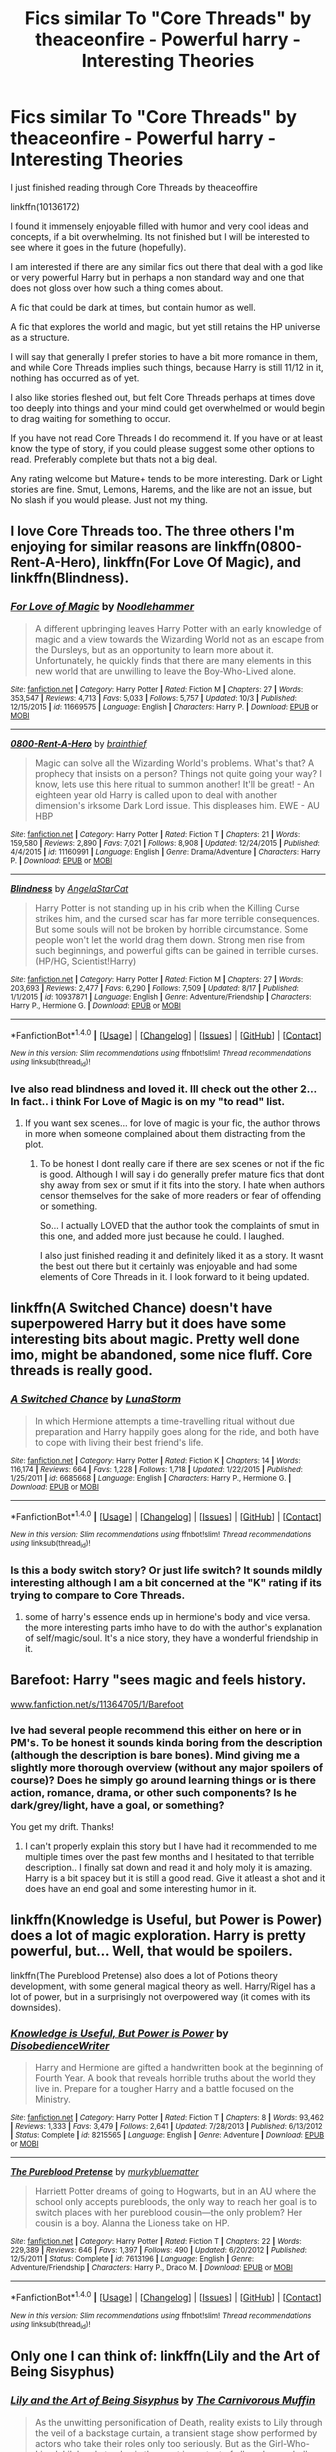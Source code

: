 #+TITLE: Fics similar To "Core Threads" by theaceonfire - Powerful harry - Interesting Theories

* Fics similar To "Core Threads" by theaceonfire - Powerful harry - Interesting Theories
:PROPERTIES:
:Author: Noexit007
:Score: 14
:DateUnix: 1476228896.0
:DateShort: 2016-Oct-12
:FlairText: Request
:END:
I just finished reading through Core Threads by theaceoffire

linkffn(10136172)

I found it immensely enjoyable filled with humor and very cool ideas and concepts, if a bit overwhelming. Its not finished but I will be interested to see where it goes in the future (hopefully).

I am interested if there are any similar fics out there that deal with a god like or very powerful Harry but in perhaps a non standard way and one that does not gloss over how such a thing comes about.

A fic that could be dark at times, but contain humor as well.

A fic that explores the world and magic, but yet still retains the HP universe as a structure.

I will say that generally I prefer stories to have a bit more romance in them, and while Core Threads implies such things, because Harry is still 11/12 in it, nothing has occurred as of yet.

I also like stories fleshed out, but felt Core Threads perhaps at times dove too deeply into things and your mind could get overwhelmed or would begin to drag waiting for something to occur.

If you have not read Core Threads I do recommend it. If you have or at least know the type of story, if you could please suggest some other options to read. Preferably complete but thats not a big deal.

Any rating welcome but Mature+ tends to be more interesting. Dark or Light stories are fine. Smut, Lemons, Harems, and the like are not an issue, but No slash if you would please. Just not my thing.


** I love Core Threads too. The three others I'm enjoying for similar reasons are linkffn(0800-Rent-A-Hero), linkffn(For Love Of Magic), and linkffn(Blindness).
:PROPERTIES:
:Author: sumguysr
:Score: 2
:DateUnix: 1476234540.0
:DateShort: 2016-Oct-12
:END:

*** [[http://www.fanfiction.net/s/11669575/1/][*/For Love of Magic/*]] by [[https://www.fanfiction.net/u/5241558/Noodlehammer][/Noodlehammer/]]

#+begin_quote
  A different upbringing leaves Harry Potter with an early knowledge of magic and a view towards the Wizarding World not as an escape from the Dursleys, but as an opportunity to learn more about it. Unfortunately, he quickly finds that there are many elements in this new world that are unwilling to leave the Boy-Who-Lived alone.
#+end_quote

^{/Site/: [[http://www.fanfiction.net/][fanfiction.net]] *|* /Category/: Harry Potter *|* /Rated/: Fiction M *|* /Chapters/: 27 *|* /Words/: 353,547 *|* /Reviews/: 4,713 *|* /Favs/: 5,033 *|* /Follows/: 5,757 *|* /Updated/: 10/3 *|* /Published/: 12/15/2015 *|* /id/: 11669575 *|* /Language/: English *|* /Characters/: Harry P. *|* /Download/: [[http://www.ff2ebook.com/old/ffn-bot/index.php?id=11669575&source=ff&filetype=epub][EPUB]] or [[http://www.ff2ebook.com/old/ffn-bot/index.php?id=11669575&source=ff&filetype=mobi][MOBI]]}

--------------

[[http://www.fanfiction.net/s/11160991/1/][*/0800-Rent-A-Hero/*]] by [[https://www.fanfiction.net/u/4934632/brainthief][/brainthief/]]

#+begin_quote
  Magic can solve all the Wizarding World's problems. What's that? A prophecy that insists on a person? Things not quite going your way? I know, lets use this here ritual to summon another! It'll be great! - An eighteen year old Harry is called upon to deal with another dimension's irksome Dark Lord issue. This displeases him. EWE - AU HBP
#+end_quote

^{/Site/: [[http://www.fanfiction.net/][fanfiction.net]] *|* /Category/: Harry Potter *|* /Rated/: Fiction T *|* /Chapters/: 21 *|* /Words/: 159,580 *|* /Reviews/: 2,890 *|* /Favs/: 7,021 *|* /Follows/: 8,908 *|* /Updated/: 12/24/2015 *|* /Published/: 4/4/2015 *|* /id/: 11160991 *|* /Language/: English *|* /Genre/: Drama/Adventure *|* /Characters/: Harry P. *|* /Download/: [[http://www.ff2ebook.com/old/ffn-bot/index.php?id=11160991&source=ff&filetype=epub][EPUB]] or [[http://www.ff2ebook.com/old/ffn-bot/index.php?id=11160991&source=ff&filetype=mobi][MOBI]]}

--------------

[[http://www.fanfiction.net/s/10937871/1/][*/Blindness/*]] by [[https://www.fanfiction.net/u/717542/AngelaStarCat][/AngelaStarCat/]]

#+begin_quote
  Harry Potter is not standing up in his crib when the Killing Curse strikes him, and the cursed scar has far more terrible consequences. But some souls will not be broken by horrible circumstance. Some people won't let the world drag them down. Strong men rise from such beginnings, and powerful gifts can be gained in terrible curses. (HP/HG, Scientist!Harry)
#+end_quote

^{/Site/: [[http://www.fanfiction.net/][fanfiction.net]] *|* /Category/: Harry Potter *|* /Rated/: Fiction M *|* /Chapters/: 27 *|* /Words/: 203,693 *|* /Reviews/: 2,477 *|* /Favs/: 6,290 *|* /Follows/: 7,509 *|* /Updated/: 8/17 *|* /Published/: 1/1/2015 *|* /id/: 10937871 *|* /Language/: English *|* /Genre/: Adventure/Friendship *|* /Characters/: Harry P., Hermione G. *|* /Download/: [[http://www.ff2ebook.com/old/ffn-bot/index.php?id=10937871&source=ff&filetype=epub][EPUB]] or [[http://www.ff2ebook.com/old/ffn-bot/index.php?id=10937871&source=ff&filetype=mobi][MOBI]]}

--------------

*FanfictionBot*^{1.4.0} *|* [[[https://github.com/tusing/reddit-ffn-bot/wiki/Usage][Usage]]] | [[[https://github.com/tusing/reddit-ffn-bot/wiki/Changelog][Changelog]]] | [[[https://github.com/tusing/reddit-ffn-bot/issues/][Issues]]] | [[[https://github.com/tusing/reddit-ffn-bot/][GitHub]]] | [[[https://www.reddit.com/message/compose?to=tusing][Contact]]]

^{/New in this version: Slim recommendations using/ ffnbot!slim! /Thread recommendations using/ linksub(thread_id)!}
:PROPERTIES:
:Author: FanfictionBot
:Score: 3
:DateUnix: 1476234572.0
:DateShort: 2016-Oct-12
:END:


*** Ive also read blindness and loved it. Ill check out the other 2... In fact.. i think For Love of Magic is on my "to read" list.
:PROPERTIES:
:Author: Noexit007
:Score: 2
:DateUnix: 1476241521.0
:DateShort: 2016-Oct-12
:END:

**** If you want sex scenes... for love of magic is your fic, the author throws in more when someone complained about them distracting from the plot.
:PROPERTIES:
:Author: Epwydadlan1
:Score: 3
:DateUnix: 1476269291.0
:DateShort: 2016-Oct-12
:END:

***** To be honest I dont really care if there are sex scenes or not if the fic is good. Although I will say i do generally prefer mature fics that dont shy away from sex or smut if it fits into the story. I hate when authors censor themselves for the sake of more readers or fear of offending or something.

So... I actually LOVED that the author took the complaints of smut in this one, and added more just because he could. I laughed.

I also just finished reading it and definitely liked it as a story. It wasnt the best out there but it certainly was enjoyable and had some elements of Core Threads in it. I look forward to it being updated.
:PROPERTIES:
:Author: Noexit007
:Score: 1
:DateUnix: 1476743256.0
:DateShort: 2016-Oct-18
:END:


** linkffn(A Switched Chance) doesn't have superpowered Harry but it does have some interesting bits about magic. Pretty well done imo, might be abandoned, some nice fluff. Core threads is really good.
:PROPERTIES:
:Author: sfjoellen
:Score: 2
:DateUnix: 1476237500.0
:DateShort: 2016-Oct-12
:END:

*** [[http://www.fanfiction.net/s/6685668/1/][*/A Switched Chance/*]] by [[https://www.fanfiction.net/u/2257366/LunaStorm][/LunaStorm/]]

#+begin_quote
  In which Hermione attempts a time-travelling ritual without due preparation and Harry happily goes along for the ride, and both have to cope with living their best friend's life.
#+end_quote

^{/Site/: [[http://www.fanfiction.net/][fanfiction.net]] *|* /Category/: Harry Potter *|* /Rated/: Fiction K *|* /Chapters/: 14 *|* /Words/: 116,174 *|* /Reviews/: 664 *|* /Favs/: 1,228 *|* /Follows/: 1,718 *|* /Updated/: 1/22/2015 *|* /Published/: 1/25/2011 *|* /id/: 6685668 *|* /Language/: English *|* /Characters/: Harry P., Hermione G. *|* /Download/: [[http://www.ff2ebook.com/old/ffn-bot/index.php?id=6685668&source=ff&filetype=epub][EPUB]] or [[http://www.ff2ebook.com/old/ffn-bot/index.php?id=6685668&source=ff&filetype=mobi][MOBI]]}

--------------

*FanfictionBot*^{1.4.0} *|* [[[https://github.com/tusing/reddit-ffn-bot/wiki/Usage][Usage]]] | [[[https://github.com/tusing/reddit-ffn-bot/wiki/Changelog][Changelog]]] | [[[https://github.com/tusing/reddit-ffn-bot/issues/][Issues]]] | [[[https://github.com/tusing/reddit-ffn-bot/][GitHub]]] | [[[https://www.reddit.com/message/compose?to=tusing][Contact]]]

^{/New in this version: Slim recommendations using/ ffnbot!slim! /Thread recommendations using/ linksub(thread_id)!}
:PROPERTIES:
:Author: FanfictionBot
:Score: 1
:DateUnix: 1476237517.0
:DateShort: 2016-Oct-12
:END:


*** Is this a body switch story? Or just life switch? It sounds mildly interesting although I am a bit concerned at the "K" rating if its trying to compare to Core Threads.
:PROPERTIES:
:Author: Noexit007
:Score: 1
:DateUnix: 1476743805.0
:DateShort: 2016-Oct-18
:END:

**** some of harry's essence ends up in hermione's body and vice versa. the more interesting parts imho have to do with the author's explanation of self/magic/soul. It's a nice story, they have a wonderful friendship in it.
:PROPERTIES:
:Author: sfjoellen
:Score: 1
:DateUnix: 1476745316.0
:DateShort: 2016-Oct-18
:END:


** Barefoot: Harry "sees magic and feels history.

[[http://www.fanfiction.net/s/11364705/1/Barefoot][www.fanfiction.net/s/11364705/1/Barefoot]]
:PROPERTIES:
:Author: aLionsRoar
:Score: 2
:DateUnix: 1476238186.0
:DateShort: 2016-Oct-12
:END:

*** Ive had several people recommend this either on here or in PM's. To be honest it sounds kinda boring from the description (although the description is bare bones). Mind giving me a slightly more thorough overview (without any major spoilers of course)? Does he simply go around learning things or is there action, romance, drama, or other such components? Is he dark/grey/light, have a goal, or something?

You get my drift. Thanks!
:PROPERTIES:
:Author: Noexit007
:Score: 1
:DateUnix: 1476743568.0
:DateShort: 2016-Oct-18
:END:

**** I can't properly explain this story but I have had it recommended to me multiple times over the past few months and I hesitated to that terrible description.. I finally sat down and read it and holy moly it is amazing. Harry is a bit spacey but it is still a good read. Give it atleast a shot and it does have an end goal and some interesting humor in it.
:PROPERTIES:
:Author: SeriouslySirius666
:Score: 1
:DateUnix: 1478479358.0
:DateShort: 2016-Nov-07
:END:


** linkffn(Knowledge is Useful, but Power is Power) does a lot of magic exploration. Harry is pretty powerful, but... Well, that would be spoilers.

linkffn(The Pureblood Pretense) also does a lot of Potions theory development, with some general magical theory as well. Harry/Rigel has a lot of power, but in a surprisingly not overpowered way (it comes with its downsides).
:PROPERTIES:
:Author: Imborednow
:Score: 2
:DateUnix: 1476250994.0
:DateShort: 2016-Oct-12
:END:

*** [[http://www.fanfiction.net/s/8215565/1/][*/Knowledge is Useful, But Power is Power/*]] by [[https://www.fanfiction.net/u/1228238/DisobedienceWriter][/DisobedienceWriter/]]

#+begin_quote
  Harry and Hermione are gifted a handwritten book at the beginning of Fourth Year. A book that reveals horrible truths about the world they live in. Prepare for a tougher Harry and a battle focused on the Ministry.
#+end_quote

^{/Site/: [[http://www.fanfiction.net/][fanfiction.net]] *|* /Category/: Harry Potter *|* /Rated/: Fiction T *|* /Chapters/: 8 *|* /Words/: 93,462 *|* /Reviews/: 1,333 *|* /Favs/: 3,479 *|* /Follows/: 2,641 *|* /Updated/: 7/28/2013 *|* /Published/: 6/13/2012 *|* /Status/: Complete *|* /id/: 8215565 *|* /Language/: English *|* /Genre/: Adventure *|* /Download/: [[http://www.ff2ebook.com/old/ffn-bot/index.php?id=8215565&source=ff&filetype=epub][EPUB]] or [[http://www.ff2ebook.com/old/ffn-bot/index.php?id=8215565&source=ff&filetype=mobi][MOBI]]}

--------------

[[http://www.fanfiction.net/s/7613196/1/][*/The Pureblood Pretense/*]] by [[https://www.fanfiction.net/u/3489773/murkybluematter][/murkybluematter/]]

#+begin_quote
  Harriett Potter dreams of going to Hogwarts, but in an AU where the school only accepts purebloods, the only way to reach her goal is to switch places with her pureblood cousin---the only problem? Her cousin is a boy. Alanna the Lioness take on HP.
#+end_quote

^{/Site/: [[http://www.fanfiction.net/][fanfiction.net]] *|* /Category/: Harry Potter *|* /Rated/: Fiction T *|* /Chapters/: 22 *|* /Words/: 229,389 *|* /Reviews/: 646 *|* /Favs/: 1,397 *|* /Follows/: 490 *|* /Updated/: 6/20/2012 *|* /Published/: 12/5/2011 *|* /Status/: Complete *|* /id/: 7613196 *|* /Language/: English *|* /Genre/: Adventure/Friendship *|* /Characters/: Harry P., Draco M. *|* /Download/: [[http://www.ff2ebook.com/old/ffn-bot/index.php?id=7613196&source=ff&filetype=epub][EPUB]] or [[http://www.ff2ebook.com/old/ffn-bot/index.php?id=7613196&source=ff&filetype=mobi][MOBI]]}

--------------

*FanfictionBot*^{1.4.0} *|* [[[https://github.com/tusing/reddit-ffn-bot/wiki/Usage][Usage]]] | [[[https://github.com/tusing/reddit-ffn-bot/wiki/Changelog][Changelog]]] | [[[https://github.com/tusing/reddit-ffn-bot/issues/][Issues]]] | [[[https://github.com/tusing/reddit-ffn-bot/][GitHub]]] | [[[https://www.reddit.com/message/compose?to=tusing][Contact]]]

^{/New in this version: Slim recommendations using/ ffnbot!slim! /Thread recommendations using/ linksub(thread_id)!}
:PROPERTIES:
:Author: FanfictionBot
:Score: 1
:DateUnix: 1476251044.0
:DateShort: 2016-Oct-12
:END:


** Only one I can think of: linkffn(Lily and the Art of Being Sisyphus)
:PROPERTIES:
:Author: RandomNameTakenToo
:Score: 2
:DateUnix: 1476262526.0
:DateShort: 2016-Oct-12
:END:

*** [[http://www.fanfiction.net/s/9911469/1/][*/Lily and the Art of Being Sisyphus/*]] by [[https://www.fanfiction.net/u/1318815/The-Carnivorous-Muffin][/The Carnivorous Muffin/]]

#+begin_quote
  As the unwitting personification of Death, reality exists to Lily through the veil of a backstage curtain, a transient stage show performed by actors who take their roles only too seriously. But as the Girl-Who-Lived, Lily's role to play is the most important of all, and come hell or high water play it she will, regardless of how awful Wizard Lenin seems to think she is at her job.
#+end_quote

^{/Site/: [[http://www.fanfiction.net/][fanfiction.net]] *|* /Category/: Harry Potter *|* /Rated/: Fiction T *|* /Chapters/: 42 *|* /Words/: 246,136 *|* /Reviews/: 3,367 *|* /Favs/: 4,481 *|* /Follows/: 4,634 *|* /Updated/: 8/25 *|* /Published/: 12/8/2013 *|* /id/: 9911469 *|* /Language/: English *|* /Genre/: Humor/Fantasy *|* /Characters/: <Harry P., Tom R. Jr.> *|* /Download/: [[http://www.ff2ebook.com/old/ffn-bot/index.php?id=9911469&source=ff&filetype=epub][EPUB]] or [[http://www.ff2ebook.com/old/ffn-bot/index.php?id=9911469&source=ff&filetype=mobi][MOBI]]}

--------------

*FanfictionBot*^{1.4.0} *|* [[[https://github.com/tusing/reddit-ffn-bot/wiki/Usage][Usage]]] | [[[https://github.com/tusing/reddit-ffn-bot/wiki/Changelog][Changelog]]] | [[[https://github.com/tusing/reddit-ffn-bot/issues/][Issues]]] | [[[https://github.com/tusing/reddit-ffn-bot/][GitHub]]] | [[[https://www.reddit.com/message/compose?to=tusing][Contact]]]

^{/New in this version: Slim recommendations using/ ffnbot!slim! /Thread recommendations using/ linksub(thread_id)!}
:PROPERTIES:
:Author: FanfictionBot
:Score: 1
:DateUnix: 1476262554.0
:DateShort: 2016-Oct-12
:END:


** RemindMe! 2 days
:PROPERTIES:
:Author: laserthrasher1
:Score: 2
:DateUnix: 1476236274.0
:DateShort: 2016-Oct-12
:END:

*** Remindme! 3 days
:PROPERTIES:
:Author: SeriouslySirius666
:Score: 5
:DateUnix: 1476286519.0
:DateShort: 2016-Oct-12
:END:

**** Why did you put your remind me in my remind me...?
:PROPERTIES:
:Author: laserthrasher1
:Score: 1
:DateUnix: 1476287615.0
:DateShort: 2016-Oct-12
:END:

***** Why didn't you put your remind me in someone elses remind me...?
:PROPERTIES:
:Author: SeriouslySirius666
:Score: 8
:DateUnix: 1476331122.0
:DateShort: 2016-Oct-13
:END:

****** Well, it has something to do with this being the only remind me...
:PROPERTIES:
:Author: laserthrasher1
:Score: 3
:DateUnix: 1476356309.0
:DateShort: 2016-Oct-13
:END:

******* You know what that sounds like? An exscuse!
:PROPERTIES:
:Author: SeriouslySirius666
:Score: 4
:DateUnix: 1476399763.0
:DateShort: 2016-Oct-14
:END:

******** Your an excuse! C:
:PROPERTIES:
:Author: laserthrasher1
:Score: 2
:DateUnix: 1476408460.0
:DateShort: 2016-Oct-14
:END:

********* My remindme is alerting me!
:PROPERTIES:
:Author: SeriouslySirius666
:Score: 2
:DateUnix: 1476547738.0
:DateShort: 2016-Oct-15
:END:


*** I will be messaging you on [[http://www.wolframalpha.com/input/?i=2016-10-14%2001:38:10%20UTC%20To%20Local%20Time][*2016-10-14 01:38:10 UTC*]] to remind you of [[https://www.reddit.com/r/HPfanfiction/comments/5714n6/fics_similar_to_core_threads_by_theaceonfire/d8o77tj][*this link.*]]

[[http://np.reddit.com/message/compose/?to=RemindMeBot&subject=Reminder&message=%5Bhttps://www.reddit.com/r/HPfanfiction/comments/5714n6/fics_similar_to_core_threads_by_theaceonfire/d8o77tj%5D%0A%0ARemindMe!%20%202%20days][*CLICK THIS LINK*]] to send a PM to also be reminded and to reduce spam.

^{Parent commenter can} [[http://np.reddit.com/message/compose/?to=RemindMeBot&subject=Delete%20Comment&message=Delete!%20d8o78cv][^{delete this message to hide from others.}]]

--------------

[[http://np.reddit.com/r/RemindMeBot/comments/24duzp/remindmebot_info/][^{FAQs}]]

[[http://np.reddit.com/message/compose/?to=RemindMeBot&subject=Reminder&message=%5BLINK%20INSIDE%20SQUARE%20BRACKETS%20else%20default%20to%20FAQs%5D%0A%0ANOTE:%20Don't%20forget%20to%20add%20the%20time%20options%20after%20the%20command.%0A%0ARemindMe!][^{Custom}]]
[[http://np.reddit.com/message/compose/?to=RemindMeBot&subject=List%20Of%20Reminders&message=MyReminders!][^{Your Reminders}]]
[[http://np.reddit.com/message/compose/?to=RemindMeBotWrangler&subject=Feedback][^{Feedback}]]
[[https://github.com/SIlver--/remindmebot-reddit][^{Code}]]
[[https://np.reddit.com/r/RemindMeBot/comments/4kldad/remindmebot_extensions/][^{Browser Extensions}]]
:PROPERTIES:
:Author: RemindMeBot
:Score: 1
:DateUnix: 1476236295.0
:DateShort: 2016-Oct-12
:END:


*** Wow. I'm being downvoted for my remind me, and [[/u/SeriouslySirius666]] has two upvotes for him.
:PROPERTIES:
:Author: laserthrasher1
:Score: 0
:DateUnix: 1476412120.0
:DateShort: 2016-Oct-14
:END:

**** Lol! I haven't upvoted/downvoted it... I usually ignore these in general but what a weird thing to downvote...
:PROPERTIES:
:Author: SeriouslySirius666
:Score: 1
:DateUnix: 1476413947.0
:DateShort: 2016-Oct-14
:END:

***** People don't like me on this sub :C
:PROPERTIES:
:Author: laserthrasher1
:Score: 2
:DateUnix: 1476453403.0
:DateShort: 2016-Oct-14
:END:


** [[http://www.fanfiction.net/s/10136172/1/][*/Core Threads/*]] by [[https://www.fanfiction.net/u/4665282/theaceoffire][/theaceoffire/]]

#+begin_quote
  A young boy in a dark cupboard is in great pain. An unusual power will allow him to heal himself, help others, and grow strong in a world of magic. Eventual God-like Harry, Unsure of eventual pairings. Alternate Universe, possible universe/dimension traveling in the future.
#+end_quote

^{/Site/: [[http://www.fanfiction.net/][fanfiction.net]] *|* /Category/: Harry Potter *|* /Rated/: Fiction M *|* /Chapters/: 67 *|* /Words/: 300,632 *|* /Reviews/: 4,269 *|* /Favs/: 6,777 *|* /Follows/: 7,388 *|* /Updated/: 9/22 *|* /Published/: 2/22/2014 *|* /id/: 10136172 *|* /Language/: English *|* /Genre/: Adventure/Humor *|* /Characters/: Harry P. *|* /Download/: [[http://www.ff2ebook.com/old/ffn-bot/index.php?id=10136172&source=ff&filetype=epub][EPUB]] or [[http://www.ff2ebook.com/old/ffn-bot/index.php?id=10136172&source=ff&filetype=mobi][MOBI]]}

--------------

*FanfictionBot*^{1.4.0} *|* [[[https://github.com/tusing/reddit-ffn-bot/wiki/Usage][Usage]]] | [[[https://github.com/tusing/reddit-ffn-bot/wiki/Changelog][Changelog]]] | [[[https://github.com/tusing/reddit-ffn-bot/issues/][Issues]]] | [[[https://github.com/tusing/reddit-ffn-bot/][GitHub]]] | [[[https://www.reddit.com/message/compose?to=tusing][Contact]]]

^{/New in this version: Slim recommendations using/ ffnbot!slim! /Thread recommendations using/ linksub(thread_id)!}
:PROPERTIES:
:Author: FanfictionBot
:Score: 1
:DateUnix: 1476228923.0
:DateShort: 2016-Oct-12
:END:


** I'm looking at Core Threads looks interesting are their any ships in it?
:PROPERTIES:
:Author: flingerdinger
:Score: 1
:DateUnix: 1476239507.0
:DateShort: 2016-Oct-12
:END:

*** Depends on your definition of ships since everyones seems different. There are no current "couples" in it, but quite a few platonic relationships that could become more, although its a bit of a guessing game. They are all 11/12 in it for the most part so maybe later in the story as they age or something.

Its a hard story to define to be honest as it takes a very interesting approach to things.
:PROPERTIES:
:Author: Noexit007
:Score: 1
:DateUnix: 1476241665.0
:DateShort: 2016-Oct-12
:END:


** this story is has some interesting ideas on magic linkffn(2488754)
:PROPERTIES:
:Author: Call0013
:Score: 1
:DateUnix: 1476259596.0
:DateShort: 2016-Oct-12
:END:

*** [[http://www.fanfiction.net/s/2488754/1/][*/A Second Chance at Life/*]] by [[https://www.fanfiction.net/u/100447/Miranda-Flairgold][/Miranda Flairgold/]]

#+begin_quote
  When Voldemort's assassins find him Harry flees seeking a place to prepare for the battle. Bloodmagic, wandlessmagic, necromancy, fae, a thunderbird, demons, vampires. Harry finds the strength & allies to win a war. Singularly unique fic.
#+end_quote

^{/Site/: [[http://www.fanfiction.net/][fanfiction.net]] *|* /Category/: Harry Potter *|* /Rated/: Fiction M *|* /Chapters/: 35 *|* /Words/: 251,462 *|* /Reviews/: 4,490 *|* /Favs/: 7,343 *|* /Follows/: 2,639 *|* /Updated/: 7/22/2006 *|* /Published/: 7/17/2005 *|* /Status/: Complete *|* /id/: 2488754 *|* /Language/: English *|* /Genre/: Adventure *|* /Download/: [[http://www.ff2ebook.com/old/ffn-bot/index.php?id=2488754&source=ff&filetype=epub][EPUB]] or [[http://www.ff2ebook.com/old/ffn-bot/index.php?id=2488754&source=ff&filetype=mobi][MOBI]]}

--------------

*FanfictionBot*^{1.4.0} *|* [[[https://github.com/tusing/reddit-ffn-bot/wiki/Usage][Usage]]] | [[[https://github.com/tusing/reddit-ffn-bot/wiki/Changelog][Changelog]]] | [[[https://github.com/tusing/reddit-ffn-bot/issues/][Issues]]] | [[[https://github.com/tusing/reddit-ffn-bot/][GitHub]]] | [[[https://www.reddit.com/message/compose?to=tusing][Contact]]]

^{/New in this version: Slim recommendations using/ ffnbot!slim! /Thread recommendations using/ linksub(thread_id)!}
:PROPERTIES:
:Author: FanfictionBot
:Score: 1
:DateUnix: 1476259602.0
:DateShort: 2016-Oct-12
:END:


** here is another two that are currently abandoned i think but i enjoyed them years ago

linkffn(4559529)

linkffn(7971405)
:PROPERTIES:
:Author: Call0013
:Score: 1
:DateUnix: 1476259777.0
:DateShort: 2016-Oct-12
:END:

*** [[http://www.fanfiction.net/s/4559529/1/][*/Harry Potter the Dark Pixie/*]] by [[https://www.fanfiction.net/u/1478043/voider][/voider/]]

#+begin_quote
  Dark, antisocial, independent, Ravenclaw Harry discovers magic at the age of 8. He learns some wandless magic, learns that he is groomed to be a weapon and at the age of 9, he leaves his home. Harry/Su Li for now; some Yuri later. Read more inside.
#+end_quote

^{/Site/: [[http://www.fanfiction.net/][fanfiction.net]] *|* /Category/: Harry Potter *|* /Rated/: Fiction M *|* /Chapters/: 10 *|* /Words/: 42,635 *|* /Reviews/: 712 *|* /Favs/: 1,882 *|* /Follows/: 2,048 *|* /Updated/: 12/22/2009 *|* /Published/: 9/26/2008 *|* /id/: 4559529 *|* /Language/: English *|* /Genre/: Adventure/Humor *|* /Characters/: Harry P., OC *|* /Download/: [[http://www.ff2ebook.com/old/ffn-bot/index.php?id=4559529&source=ff&filetype=epub][EPUB]] or [[http://www.ff2ebook.com/old/ffn-bot/index.php?id=4559529&source=ff&filetype=mobi][MOBI]]}

--------------

[[http://www.fanfiction.net/s/7971405/1/][*/Birth of Bardic Magic/*]] by [[https://www.fanfiction.net/u/2124404/Bard-of-the-Glade][/Bard of the Glade/]]

#+begin_quote
  Magic is everywhere. It is the energy that makes up all life and controls the very elements themselves. Magic is alive, a creature untamed, a savage beast. Well, we know what they say about beasts and music.
#+end_quote

^{/Site/: [[http://www.fanfiction.net/][fanfiction.net]] *|* /Category/: Harry Potter *|* /Rated/: Fiction T *|* /Chapters/: 4 *|* /Words/: 24,164 *|* /Reviews/: 248 *|* /Favs/: 678 *|* /Follows/: 749 *|* /Updated/: 6/5/2012 *|* /Published/: 3/30/2012 *|* /id/: 7971405 *|* /Language/: English *|* /Genre/: Romance/Adventure *|* /Characters/: Harry P., Luna L. *|* /Download/: [[http://www.ff2ebook.com/old/ffn-bot/index.php?id=7971405&source=ff&filetype=epub][EPUB]] or [[http://www.ff2ebook.com/old/ffn-bot/index.php?id=7971405&source=ff&filetype=mobi][MOBI]]}

--------------

*FanfictionBot*^{1.4.0} *|* [[[https://github.com/tusing/reddit-ffn-bot/wiki/Usage][Usage]]] | [[[https://github.com/tusing/reddit-ffn-bot/wiki/Changelog][Changelog]]] | [[[https://github.com/tusing/reddit-ffn-bot/issues/][Issues]]] | [[[https://github.com/tusing/reddit-ffn-bot/][GitHub]]] | [[[https://www.reddit.com/message/compose?to=tusing][Contact]]]

^{/New in this version: Slim recommendations using/ ffnbot!slim! /Thread recommendations using/ linksub(thread_id)!}
:PROPERTIES:
:Author: FanfictionBot
:Score: 1
:DateUnix: 1476259807.0
:DateShort: 2016-Oct-12
:END:

**** Are there any more stories like Birth of Bardic Magic?
:PROPERTIES:
:Author: novasharp
:Score: 2
:DateUnix: 1476384848.0
:DateShort: 2016-Oct-13
:END:


** Linkffn(barefoot)
:PROPERTIES:
:Author: Curiousthe
:Score: 1
:DateUnix: 1476338088.0
:DateShort: 2016-Oct-13
:END:

*** [[http://www.fanfiction.net/s/11364705/1/][*/Barefoot/*]] by [[https://www.fanfiction.net/u/5569435/Zaxaramas][/Zaxaramas/]]

#+begin_quote
  Harry has the ability to learn the history of any object he touches, whether he wants to or not.
#+end_quote

^{/Site/: [[http://www.fanfiction.net/][fanfiction.net]] *|* /Category/: Harry Potter *|* /Rated/: Fiction M *|* /Chapters/: 46 *|* /Words/: 128,155 *|* /Reviews/: 1,683 *|* /Favs/: 4,940 *|* /Follows/: 6,149 *|* /Updated/: 9/16 *|* /Published/: 7/7/2015 *|* /id/: 11364705 *|* /Language/: English *|* /Genre/: Adventure *|* /Characters/: Harry P., N. Tonks *|* /Download/: [[http://www.ff2ebook.com/old/ffn-bot/index.php?id=11364705&source=ff&filetype=epub][EPUB]] or [[http://www.ff2ebook.com/old/ffn-bot/index.php?id=11364705&source=ff&filetype=mobi][MOBI]]}

--------------

*FanfictionBot*^{1.4.0} *|* [[[https://github.com/tusing/reddit-ffn-bot/wiki/Usage][Usage]]] | [[[https://github.com/tusing/reddit-ffn-bot/wiki/Changelog][Changelog]]] | [[[https://github.com/tusing/reddit-ffn-bot/issues/][Issues]]] | [[[https://github.com/tusing/reddit-ffn-bot/][GitHub]]] | [[[https://www.reddit.com/message/compose?to=tusing][Contact]]]

^{/New in this version: Slim recommendations using/ ffnbot!slim! /Thread recommendations using/ linksub(thread_id)!}
:PROPERTIES:
:Author: FanfictionBot
:Score: 1
:DateUnix: 1476338129.0
:DateShort: 2016-Oct-13
:END:


*** Ive had several people recommend this either on here or in PM's. To be honest it sounds kinda boring from the description (although the description is bare bones). Mind giving me a slightly more thorough overview (without any major spoilers of course)? Does he simply go around learning things or is there action, romance, drama, or other such components? Is he dark/grey/light, have a goal, or something?

You get my drift. Thanks!
:PROPERTIES:
:Author: Noexit007
:Score: 1
:DateUnix: 1476743534.0
:DateShort: 2016-Oct-18
:END:


** linkffn(11825585) The story starts out slow but it starts getting good quickly after. It deals with interesting magical concepts and theories, and even gives Powerful!Harry a Powerful!Adversary.
:PROPERTIES:
:Score: 1
:DateUnix: 1476398025.0
:DateShort: 2016-Oct-14
:END:

*** [[http://www.fanfiction.net/s/11825585/1/][*/Gods Amongst Men/*]] by [[https://www.fanfiction.net/u/7080179/Slimah][/Slimah/]]

#+begin_quote
  What happens when Harry's horcrux is removed earlier than Dumbledore intended? Who will be able to establish a new plan to control the wizarding world? Powerful!Harry Some Weasley!Bash Manipulative!Dumbles Harry/Fleur
#+end_quote

^{/Site/: [[http://www.fanfiction.net/][fanfiction.net]] *|* /Category/: Harry Potter *|* /Rated/: Fiction M *|* /Chapters/: 49 *|* /Words/: 307,120 *|* /Reviews/: 1,892 *|* /Favs/: 4,291 *|* /Follows/: 5,428 *|* /Updated/: 9/4 *|* /Published/: 3/5 *|* /id/: 11825585 *|* /Language/: English *|* /Genre/: Romance/Adventure *|* /Characters/: <Harry P., Fleur D.> Daphne G. *|* /Download/: [[http://www.ff2ebook.com/old/ffn-bot/index.php?id=11825585&source=ff&filetype=epub][EPUB]] or [[http://www.ff2ebook.com/old/ffn-bot/index.php?id=11825585&source=ff&filetype=mobi][MOBI]]}

--------------

*FanfictionBot*^{1.4.0} *|* [[[https://github.com/tusing/reddit-ffn-bot/wiki/Usage][Usage]]] | [[[https://github.com/tusing/reddit-ffn-bot/wiki/Changelog][Changelog]]] | [[[https://github.com/tusing/reddit-ffn-bot/issues/][Issues]]] | [[[https://github.com/tusing/reddit-ffn-bot/][GitHub]]] | [[[https://www.reddit.com/message/compose?to=tusing][Contact]]]

^{/New in this version: Slim recommendations using/ ffnbot!slim! /Thread recommendations using/ linksub(thread_id)!}
:PROPERTIES:
:Author: FanfictionBot
:Score: 3
:DateUnix: 1476398033.0
:DateShort: 2016-Oct-14
:END:
